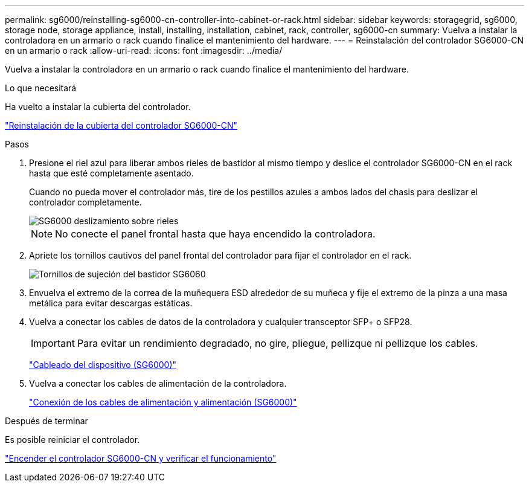 ---
permalink: sg6000/reinstalling-sg6000-cn-controller-into-cabinet-or-rack.html 
sidebar: sidebar 
keywords: storagegrid, sg6000, storage node, storage appliance, install, installing, installation, cabinet, rack, controller, sg6000-cn 
summary: Vuelva a instalar la controladora en un armario o rack cuando finalice el mantenimiento del hardware. 
---
= Reinstalación del controlador SG6000-CN en un armario o rack
:allow-uri-read: 
:icons: font
:imagesdir: ../media/


[role="lead"]
Vuelva a instalar la controladora en un armario o rack cuando finalice el mantenimiento del hardware.

.Lo que necesitará
Ha vuelto a instalar la cubierta del controlador.

link:reinstalling-sg6000-cn-controller-cover.html["Reinstalación de la cubierta del controlador SG6000-CN"]

.Pasos
. Presione el riel azul para liberar ambos rieles de bastidor al mismo tiempo y deslice el controlador SG6000-CN en el rack hasta que esté completamente asentado.
+
Cuando no pueda mover el controlador más, tire de los pestillos azules a ambos lados del chasis para deslizar el controlador completamente.

+
image::../media/sg6000_cn_rails_blue_button.gif[SG6000 deslizamiento sobre rieles]

+

NOTE: No conecte el panel frontal hasta que haya encendido la controladora.

. Apriete los tornillos cautivos del panel frontal del controlador para fijar el controlador en el rack.
+
image::../media/sg6060_rack_retaining_screws.png[Tornillos de sujeción del bastidor SG6060]

. Envuelva el extremo de la correa de la muñequera ESD alrededor de su muñeca y fije el extremo de la pinza a una masa metálica para evitar descargas estáticas.
. Vuelva a conectar los cables de datos de la controladora y cualquier transceptor SFP+ o SFP28.
+

IMPORTANT: Para evitar un rendimiento degradado, no gire, pliegue, pellizque ni pellizque los cables.

+
link:cabling-appliance-sg6000.html["Cableado del dispositivo (SG6000)"]

. Vuelva a conectar los cables de alimentación de la controladora.
+
link:connecting-power-cords-and-applying-power-sg6000.html["Conexión de los cables de alimentación y alimentación (SG6000)"]



.Después de terminar
Es posible reiniciar el controlador.

link:powering-on-sg6000-cn-controller-and-verifying-operation.html["Encender el controlador SG6000-CN y verificar el funcionamiento"]
